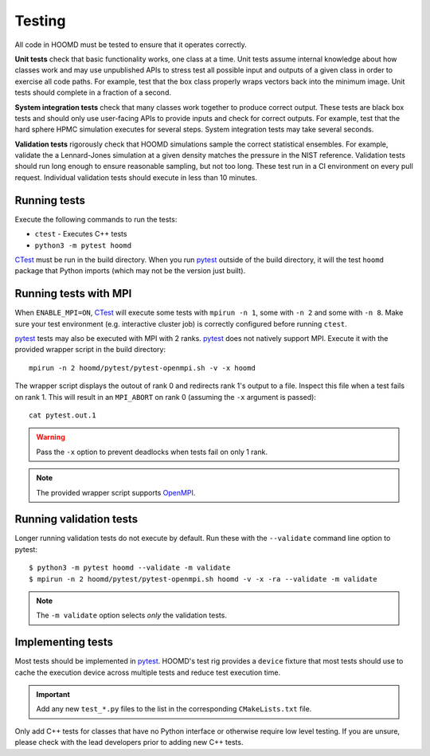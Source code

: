 Testing
=======

All code in HOOMD must be tested to ensure that it operates correctly.

**Unit tests** check that basic functionality works, one class at a time. Unit
tests assume internal knowledge about how classes work and may use unpublished
APIs to stress test all possible input and outputs of a given class in order to
exercise all code paths. For example, test that the box class properly wraps
vectors back into the minimum image. Unit tests should complete in a fraction of
a second.

**System integration tests** check that many classes work together to produce
correct output. These tests are black box tests and should only use user-facing
APIs to provide inputs and check for correct outputs. For example, test that the
hard sphere HPMC simulation executes for several steps. System integration tests
may take several seconds.

**Validation tests** rigorously check that HOOMD simulations sample the correct
statistical ensembles. For example, validate the a Lennard-Jones simulation at a
given density matches the pressure in the NIST reference. Validation tests
should run long enough to ensure reasonable sampling, but not too long. These
test run in a CI environment on every pull request. Individual validation tests
should execute in less than 10 minutes.

Running tests
-------------

Execute the following commands to run the tests:

* ``ctest`` - Executes C++ tests
* ``python3 -m pytest hoomd``

CTest_ must be run in the build directory. When you run pytest_ outside of the build
directory, it will the test ``hoomd`` package that Python imports (which may not be the version just
built).

.. seealso::

    See the pytest_ documentation for information on how to control output, select specific tests,
    and more.

.. _CTest: https://cmake.org/cmake/help/latest/manual/ctest.1.html
.. _pytest: https://docs.pytest.org/

Running tests with MPI
----------------------

When ``ENABLE_MPI=ON``, CTest_ will execute some tests with ``mpirun -n 1``, some with ``-n 2``
and some with ``-n 8``. Make sure your test environment (e.g. interactive cluster job) is correctly
configured before running ``ctest``.

pytest_ tests may also be executed with MPI with 2 ranks. pytest_ does not natively support
MPI. Execute it with the provided wrapper script in the build directory::

    mpirun -n 2 hoomd/pytest/pytest-openmpi.sh -v -x hoomd

The wrapper script displays the outout of rank 0 and redirects rank 1's output to a file. Inspect
this file when a test fails on rank 1. This will result in an ``MPI_ABORT`` on rank 0 (assuming the
``-x`` argument is passed)::

    cat pytest.out.1

.. warning::

    Pass the ``-x`` option to prevent deadlocks when tests fail on only 1 rank.

.. note::

    The provided wrapper script supports OpenMPI_.

.. _OpenMPI: https://www.open-mpi.org/

Running validation tests
------------------------

Longer running validation tests do not execute by default. Run these with the ``--validate`` command
line option to pytest::

    $ python3 -m pytest hoomd --validate -m validate
    $ mpirun -n 2 hoomd/pytest/pytest-openmpi.sh hoomd -v -x -ra --validate -m validate

.. note::

    The ``-m validate`` option selects *only* the validation tests.

Implementing tests
------------------

Most tests should be implemented in pytest_. HOOMD's test rig provides a ``device`` fixture that
most tests should use to cache the execution device across multiple tests and reduce test execution
time.

.. important::

    Add any new ``test_*.py`` files to the list in the corresponding ``CMakeLists.txt`` file.

Only add C++ tests for classes that have no Python interface or otherwise require low level testing.
If you are unsure, please check with the lead developers prior to adding new C++ tests.
